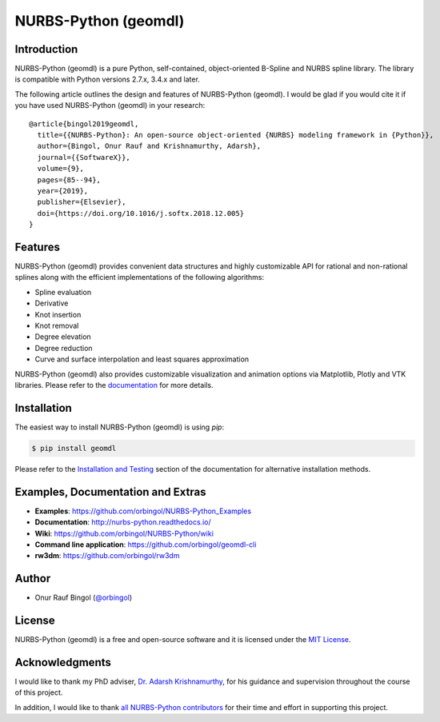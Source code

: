 NURBS-Python (geomdl)
^^^^^^^^^^^^^^^^^^^^^

|DOI|_ |PYPI|_ |PYPIDL|_ |ANACONDA|_

|RTD|_ |TRAVISCI|_ |APPVEYOR|_ |CIRCLECI|_ |CODECOV|_

|WAFFLEIO|_

Introduction
============

NURBS-Python (geomdl) is a pure Python, self-contained, object-oriented B-Spline and NURBS spline library.
The library is compatible with Python versions 2.7.x, 3.4.x and later.

The following article outlines the design and features of NURBS-Python (geomdl). I would be glad if you would cite it
if you have used NURBS-Python (geomdl) in your research::

    @article{bingol2019geomdl,
      title={{NURBS-Python}: An open-source object-oriented {NURBS} modeling framework in {Python}},
      author={Bingol, Onur Rauf and Krishnamurthy, Adarsh},
      journal={{SoftwareX}},
      volume={9},
      pages={85--94},
      year={2019},
      publisher={Elsevier},
      doi={https://doi.org/10.1016/j.softx.2018.12.005}
    }

Features
========

NURBS-Python (geomdl) provides convenient data structures and highly customizable API for rational and non-rational
splines along with the efficient implementations of the following algorithms:

* Spline evaluation
* Derivative
* Knot insertion
* Knot removal
* Degree elevation
* Degree reduction
* Curve and surface interpolation and least squares approximation

NURBS-Python (geomdl) also provides customizable visualization and animation options via Matplotlib, Plotly and VTK
libraries. Please refer to the `documentation <http://nurbs-python.readthedocs.io/>`_ for more details.

Installation
============

The easiest way to install NURBS-Python (geomdl) is using `pip`:

.. code-block:: console

    $ pip install geomdl

Please refer to the `Installation and Testing <http://nurbs-python.readthedocs.io/en/latest/install.html>`_ section
of the documentation for alternative installation methods.

Examples, Documentation and Extras
==================================

* **Examples**: https://github.com/orbingol/NURBS-Python_Examples
* **Documentation**: http://nurbs-python.readthedocs.io/
* **Wiki**: https://github.com/orbingol/NURBS-Python/wiki
* **Command line application**: https://github.com/orbingol/geomdl-cli
* **rw3dm**: https://github.com/orbingol/rw3dm

Author
======

* Onur Rauf Bingol (`@orbingol <https://github.com/orbingol>`_)

License
=======

NURBS-Python (geomdl) is a free and open-source software and it is licensed under the `MIT License <LICENSE>`_.

Acknowledgments
===============

I would like to thank my PhD adviser, `Dr. Adarsh Krishnamurthy <https://www.me.iastate.edu/faculty/?user_page=adarsh>`_,
for his guidance and supervision throughout the course of this project.

In addition, I would like to thank `all NURBS-Python contributors <CONTRIBUTORS.rst>`_ for their time and effort in
supporting this project.


.. |DOI| image:: https://zenodo.org/badge/DOI/10.5281/zenodo.815010.svg
.. _DOI: https://doi.org/10.5281/zenodo.815010

.. |RTD| image:: https://readthedocs.org/projects/nurbs-python/badge/?version=latest
.. _RTD: http://nurbs-python.readthedocs.io/en/latest/?badge=latest

.. |WAFFLEIO| image:: https://badge.waffle.io/orbingol/NURBS-Python.svg?columns=all
.. _WAFFLEIO: https://waffle.io/orbingol/NURBS-Python

.. |TRAVISCI| image:: https://travis-ci.org/orbingol/NURBS-Python.svg?branch=master
.. _TRAVISCI: https://travis-ci.org/orbingol/NURBS-Python

.. |APPVEYOR| image:: https://ci.appveyor.com/api/projects/status/github/orbingol/nurbs-python?branch=master&svg=true
.. _APPVEYOR: https://ci.appveyor.com/project/orbingol/nurbs-python

.. |CIRCLECI| image:: https://circleci.com/gh/orbingol/NURBS-Python/tree/master.svg?style=shield
.. _CIRCLECI: https://circleci.com/gh/orbingol/NURBS-Python/tree/master

.. |PYPI| image:: https://img.shields.io/pypi/v/geomdl.svg
.. _PYPI: https://pypi.org/project/geomdl/

.. |PYPIDL| image:: https://img.shields.io/pypi/dm/geomdl.svg
.. _PYPIDL: https://pypi.org/project/geomdl/

.. |ANACONDA| image:: https://anaconda.org/orbingol/geomdl/badges/version.svg
.. _ANACONDA: https://anaconda.org/orbingol/geomdl

.. |CODECOV| image:: https://codecov.io/gh/orbingol/NURBS-Python/branch/master/graph/badge.svg
.. _CODECOV: https://codecov.io/gh/orbingol/NURBS-Python
